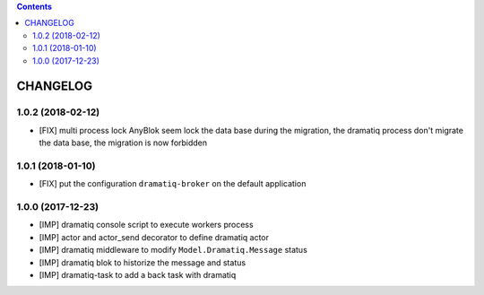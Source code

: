 .. This file is a part of the AnyBlok / Dramatiq project
..
..    Copyright (C) 2017 Jean-Sebastien SUZANNE <jssuzanne@anybox.fr>
..    Copyright (C) 2018 Jean-Sebastien SUZANNE <jssuzanne@anybox.fr>
..
.. This Source Code Form is subject to the terms of the Mozilla Public License,
.. v. 2.0. If a copy of the MPL was not distributed with this file,You can
.. obtain one at http://mozilla.org/MPL/2.0/.

.. contents::

CHANGELOG
=========

1.0.2 (2018-02-12)
------------------

* [FIX] multi process lock
  AnyBlok seem lock the data base during the migration, the dramatiq process
  don't migrate the data base, the migration is now forbidden

1.0.1 (2018-01-10)
------------------

* [FIX] put the configuration ``dramatiq-broker`` on the default application

1.0.0 (2017-12-23)
------------------

* [IMP] dramatiq console script to execute workers process
* [IMP] actor and actor_send decorator to define dramatiq actor
* [IMP] dramatiq middleware to modify ``Model.Dramatiq.Message`` status
* [IMP] dramatiq blok to historize the message and status
* [IMP] dramatiq-task to add a back task with dramatiq
